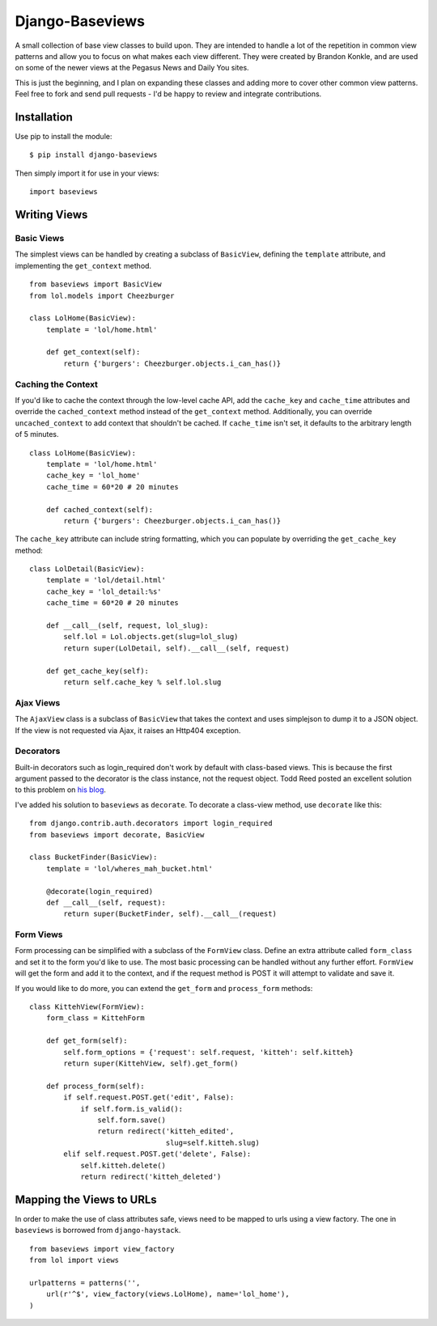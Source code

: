 Django-Baseviews
================

A small collection of base view classes to build upon. They are intended to
handle a lot of the repetition in common view patterns and allow you to focus
on what makes each view different. They were created by Brandon Konkle, and
are used on some of the newer views at the Pegasus News and Daily You sites.

This is just the beginning, and I plan on expanding these classes and adding
more to cover other common view patterns.  Feel free to fork and send pull
requests - I'd be happy to review and integrate contributions.

Installation
************

Use pip to install the module::

    $ pip install django-baseviews

Then simply import it for use in your views::

    import baseviews

Writing Views
*************

Basic Views
-----------


The simplest views can be handled by creating a subclass of ``BasicView``,
defining the ``template`` attribute, and implementing the ``get_context``
method. ::
    
    from baseviews import BasicView
    from lol.models import Cheezburger
    
    class LolHome(BasicView):
        template = 'lol/home.html'
        
        def get_context(self):
            return {'burgers': Cheezburger.objects.i_can_has()}

Caching the Context
-------------------

If you'd like to cache the context through the low-level cache API, add the
``cache_key`` and ``cache_time`` attributes and override the
``cached_context`` method instead of the ``get_context`` method.
Additionally, you can override ``uncached_context`` to add context that
shouldn't be cached.  If ``cache_time`` isn't set, it defaults to the
arbitrary length of 5 minutes. ::
    
    class LolHome(BasicView):
        template = 'lol/home.html'
        cache_key = 'lol_home'
        cache_time = 60*20 # 20 minutes
    
        def cached_context(self):
            return {'burgers': Cheezburger.objects.i_can_has()}

The ``cache_key`` attribute can include string formatting, which you can
populate by overriding the ``get_cache_key`` method::

    class LolDetail(BasicView):
        template = 'lol/detail.html'
        cache_key = 'lol_detail:%s'
        cache_time = 60*20 # 20 minutes
        
        def __call__(self, request, lol_slug):
            self.lol = Lol.objects.get(slug=lol_slug)
            return super(LolDetail, self).__call__(self, request)
        
        def get_cache_key(self):
            return self.cache_key % self.lol.slug

Ajax Views
----------

The ``AjaxView`` class is a subclass of ``BasicView`` that takes the context
and uses simplejson to dump it to a JSON object.  If the view is not requested
via Ajax, it raises an Http404 exception.

Decorators
----------

Built-in decorators such as login_required don't work by default with
class-based views.  This is because the first argument passed to the decorator
is the class instance, not the request object.  Todd Reed posted an excellent
solution to this problem on
`his blog <http://www.toddreed.name/content/django-view-class/>`__.

I've added his solution to ``baseviews`` as ``decorate``.  To decorate a
class-view method, use ``decorate`` like this::

    from django.contrib.auth.decorators import login_required
    from baseviews import decorate, BasicView
    
    class BucketFinder(BasicView):
        template = 'lol/wheres_mah_bucket.html'
        
        @decorate(login_required)
        def __call__(self, request):
            return super(BucketFinder, self).__call__(request)

Form Views
----------

Form processing can be simplified with a subclass of the ``FormView`` class.
Define an extra attribute called ``form_class`` and set it to the form you'd
like to use.  The most basic processing can be handled without any further
effort.  ``FormView`` will get the form and add it to the context, and if the
request method is POST it will attempt to validate and save it.

If you would like to do more, you can extend the ``get_form`` and
``process_form`` methods::

    class KittehView(FormView):
        form_class = KittehForm
        
        def get_form(self):
            self.form_options = {'request': self.request, 'kitteh': self.kitteh}
            return super(KittehView, self).get_form()
        
        def process_form(self):
            if self.request.POST.get('edit', False):
                if self.form.is_valid():
                    self.form.save()
                    return redirect('kitteh_edited',
                                    slug=self.kitteh.slug)
            elif self.request.POST.get('delete', False):
                self.kitteh.delete()
                return redirect('kitteh_deleted')

Mapping the Views to URLs
*************************

In order to make the use of class attributes safe, views need to be mapped to
urls using a view factory.  The one in ``baseviews`` is borrowed from
``django-haystack``. ::

    from baseviews import view_factory
    from lol import views
    
    urlpatterns = patterns('',
        url(r'^$', view_factory(views.LolHome), name='lol_home'),
    )
